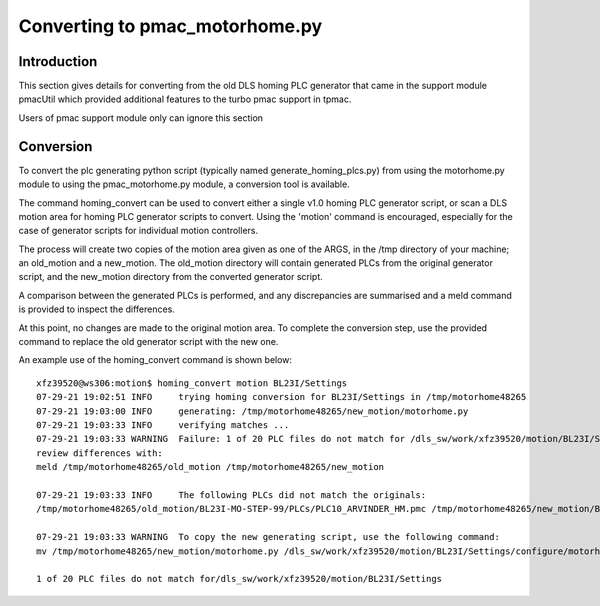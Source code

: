 ===============================
Converting to pmac_motorhome.py
===============================

Introduction
------------

This section gives details for converting from the old DLS homing PLC
generator that came in the support module pmacUtil which provided
additional features to the turbo pmac support in tpmac.

Users of pmac support module only can ignore this section

Conversion
----------

To convert the plc generating python script (typically named
generate_homing_plcs.py) from using the motorhome.py module to using the
pmac_motorhome.py module, a conversion tool is available.

The command homing_convert can be used to convert either a single v1.0 homing
PLC generator script, or scan a DLS motion area for homing PLC generator scripts
to convert. Using the 'motion' command is encouraged, especially for the case
of generator scripts for individual motion controllers.

The process will create two copies of the motion area given as one of the ARGS,
in the /tmp directory of your machine; an old_motion and a new_motion.
The old_motion directory will contain generated PLCs from the original generator
script, and the new_motion directory from the converted generator script.

A comparison between the generated PLCs is performed, and any discrepancies
are summarised and a meld command is provided to inspect the differences.

At this point, no changes are made to the original motion area.
To complete the conversion step, use the provided command to replace the old
generator script with the new one.

An example use of the homing_convert command is shown below::

    xfz39520@ws306:motion$ homing_convert motion BL23I/Settings
    07-29-21 19:02:51 INFO     trying homing conversion for BL23I/Settings in /tmp/motorhome48265
    07-29-21 19:03:00 INFO     generating: /tmp/motorhome48265/new_motion/motorhome.py
    07-29-21 19:03:33 INFO     verifying matches ...
    07-29-21 19:03:33 WARNING  Failure: 1 of 20 PLC files do not match for /dls_sw/work/xfz39520/motion/BL23I/Settings
    review differences with:
    meld /tmp/motorhome48265/old_motion /tmp/motorhome48265/new_motion

    07-29-21 19:03:33 INFO     The following PLCs did not match the originals:
    /tmp/motorhome48265/old_motion/BL23I-MO-STEP-99/PLCs/PLC10_ARVINDER_HM.pmc /tmp/motorhome48265/new_motion/BL23I-MO-STEP-99/PLCs/PLC10_ARVINDER_HM.pmc

    07-29-21 19:03:33 WARNING  To copy the new generating script, use the following command:
    mv /tmp/motorhome48265/new_motion/motorhome.py /dls_sw/work/xfz39520/motion/BL23I/Settings/configure/motorhome.py

    1 of 20 PLC files do not match for/dls_sw/work/xfz39520/motion/BL23I/Settings
